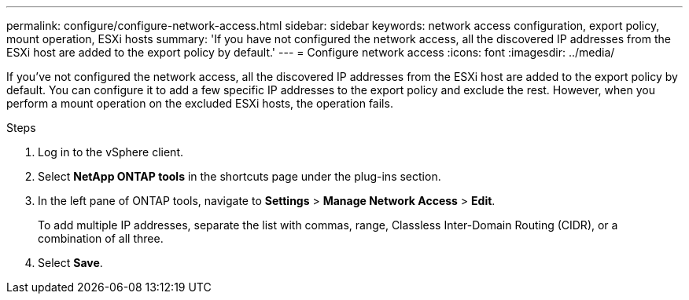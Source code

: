 ---
permalink: configure/configure-network-access.html
sidebar: sidebar
keywords: network access configuration, export policy, mount operation, ESXi hosts
summary: 'If you have not configured the network access, all the discovered IP addresses from the ESXi host are added to the export policy by default.'
---
= Configure network access
:icons: font
:imagesdir: ../media/

[.lead]
If you've not configured the network access, all the discovered IP addresses from the ESXi host are added to the export policy by default. You can configure it to add a few specific IP addresses to the export policy and exclude the rest. However, when you perform a mount operation on the excluded ESXi hosts, the operation fails.

.Steps
. Log in to the vSphere client.
. Select *NetApp ONTAP tools* in the shortcuts page under the plug-ins section.
. In the left pane of ONTAP tools, navigate to *Settings* > *Manage Network Access* > *Edit*. 
+
To add multiple IP addresses, separate the list with commas, range, Classless Inter-Domain Routing (CIDR), or a combination of all three.
. Select *Save*.